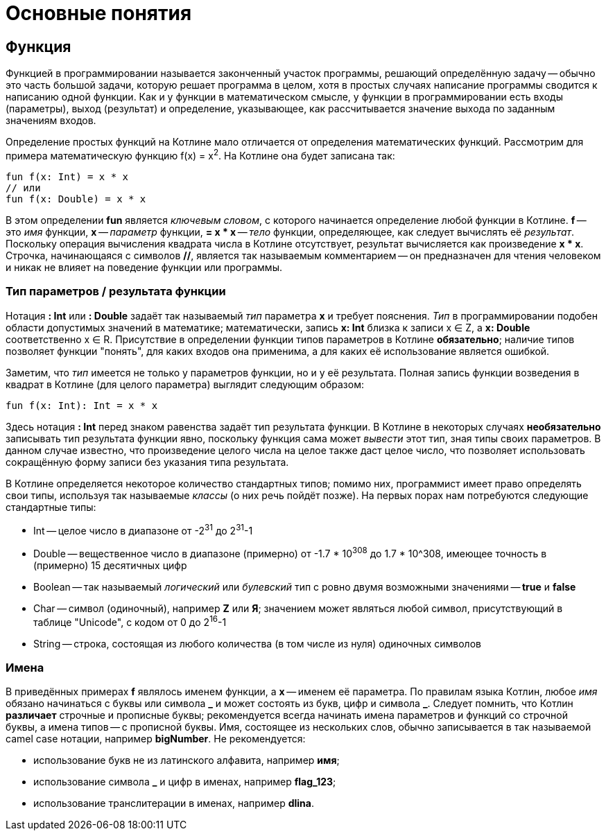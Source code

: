 = Основные понятия

== Функция

Функцией в программировании называется законченный участок программы, решающий определённую задачу --
обычно это часть большой задачи, которую решает программа в целом,
хотя в простых случаях написание программы сводится к написанию одной функции.
Как и у функции в математическом смысле, у функции в программировании есть входы (параметры), выход (результат)
и определение, указывающее, как рассчитывается значение выхода по заданным значениям входов.

Определение простых функций на Котлине мало отличается от определения математических функций.
Рассмотрим для примера математическую функцию f(x) = x^2^. На Котлине она будет записана так:

[source,kotlin]
----
fun f(x: Int) = x * x
// или
fun f(x: Double) = x * x
----

В этом определении **fun** является __ключевым словом__, с которого начинается определение любой функции в Котлине.
**f** -- это __имя__ функции, **x** -- __параметр__ функции, **= x * x** -- __тело__ функции,
определяющее, как следует вычислять её __результат__.
Поскольку операция вычисления квадрата числа в Котлине отсутствует, результат вычисляется как произведение **x * x**.
Строчка, начинающаяся с символов **//**, является так называемым комментарием -- он предназначен
для чтения человеком и никак не влияет на поведение функции или программы.

=== Тип параметров / результата функции

Нотация **: Int** или **: Double** задаёт так называемый __тип__ параметра **x** и требует пояснения.
__Тип__ в программировании подобен области допустимых значений в математике;
математически, запись **x: Int** близка к записи x &isin; Z, а **x: Double** соответственно x &isin; R.
Присутствие в определении функции типов параметров в Котлине **обязательно**;
наличие типов позволяет функции "понять", для каких входов она применима,
а для каких её использование является ошибкой.

Заметим, что __тип__ имеется не только у параметров функции, но и у её результата.
Полная запись функции возведения в квадрат в Котлине (для целого параметра) выглядит следующим образом:

[source,kotlin]
----
fun f(x: Int): Int = x * x
----

Здесь нотация **: Int** перед знаком равенства задаёт тип результата функции.
В Котлине в некоторых случаях **необязательно** записывать тип результата функции явно,
поскольку функция сама может __вывести__ этот тип, зная типы своих параметров.
В данном случае известно, что произведение целого числа на целое также даст целое число,
что позволяет использовать сокращённую форму записи без указания типа результата.

В Котлине определяется некоторое количество стандартных типов;
помимо них, программист имеет право определять свои типы, используя так называемые __классы__ (о них речь пойдёт позже).
На первых порах нам потребуются следующие стандартные типы:

 * Int -- целое число в диапазоне от -2^31^ до 2^31^-1
 * Double -- вещественное число в диапазоне (примерно) от -1.7 * 10^308^ до 1.7 * 10^308, имеющее точность в (примерно) 15 десятичных цифр
 * Boolean -- так называемый __логический__ или __булевский__ тип с ровно двумя возможными значениями -- **true** и **false**
 * Char -- символ (одиночный), например **Z** или **Я**; значением может являться любой символ, присутствующий в таблице "Unicode", с кодом от 0 до 2^16^-1
 * String -- строка, состоящая из любого количества (в том числе из нуля) одиночных символов

=== Имена

В приведённых примерах **f** являлось именем функции, а **x** -- именем её параметра.
По правилам языка Котлин, любое __имя__ обязано начинаться с буквы или символа **&lowbar;** и
может состоять из букв, цифр и символа **&lowbar;**.
Следует помнить, что Котлин **различает** строчные и прописные буквы;
рекомендуется всегда начинать имена параметров и функций со строчной буквы, а имена типов -- с прописной буквы.
Имя, состоящее из нескольких слов, обычно записывается в так называемой camel case нотации, например **bigNumber**.
Не рекомендуется:

 * использование букв не из латинского алфавита, например **имя**;
 * использование символа **&lowbar;** и цифр в именах, например **flag&lowbar;123**;
 * использование транслитерации в именах, например **dlina**.